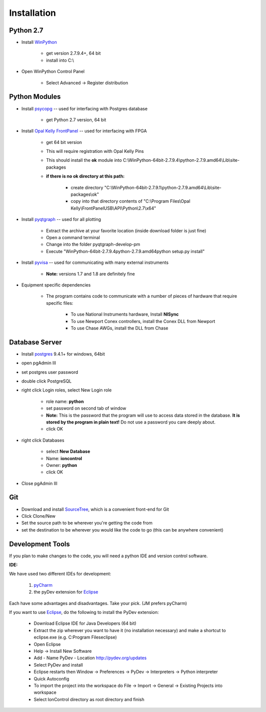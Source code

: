 .. _Installation:

Installation
============

Python 2.7
----------

.. _WinPython: https://winpython.github.io/

* Install WinPython_

    * get version 2.7.9.4+, 64 bit
    * install into C:\\

* Open WinPython Control Panel

    * Select Advanced -> Register distribution

Python Modules
--------------

.. _psycopg: http://www.stickpeople.com/projects/python/win-psycopg/
.. _`Opal Kelly FrontPanel`: https://pins.opalkelly.com/downloads
.. _pyqtgraph: https://github.com/pmaunz/pyqtgraph/archive/develop-pm.zip
.. _pyvisa: https://pyvisa.readthedocs.org/en/stable/

* Install psycopg_ -- used for interfacing with Postgres database

    * get Python 2.7 version, 64 bit

* Install `Opal Kelly FrontPanel`_ -- used for interfacing with FPGA

    * get 64 bit version
    * This will require registration with Opal Kelly Pins
    * This should install the **ok** module into C:\\WinPython-64bit-2.7.9.4\\python-2.7.9.amd64\\Lib\\site-packages
    * **if there is no ok directory at this path:**

        * create directory "C:\\WinPython-64bit-2.7.9.1\\python-2.7.9.amd64\\Lib\\site-packages\\ok"
        * copy into that directory contents of "C:\\Program Files\\Opal Kelly\\FrontPanelUSB\\API\\Python\\2.7\\x64"

* Install pyqtgraph_ -- used for all plotting

    * Extract the archive at your favorite location (inside download folder is just fine)
    * Open a command terminal
    * Change into the folder pyqtgraph-develop-pm
    * Execute "\WinPython-64bit-2.7.9.4\python-2.7.9.amd64\python setup.py install"

* Install pyvisa_ -- used for communicating with many external instruments

    * **Note:** versions 1.7 and 1.8 are definitely fine

* Equipment specific dependencies

    * The program contains code to communicate with a number of pieces of hardware that require specific files:

        * To use National Instruments hardware, Install **NISync**
        * To use Newport Conex controllers, install the Conex DLL from Newport
        * To use Chase AWGs, install the DLL from Chase

Database Server
---------------

.. _postgres: http://www.enterprisedb.com/products-services-training/pgdownload#windows

* Install postgres_ 9.4.1+ for windows, 64bit
* open pgAdmin III
* set postgres user password
* double click PostgreSQL
* right click Login roles, select New Login role

    * role name: **python**
    * set password on second tab of window
    * **Note:** This is the password that the program will use to access data stored in the database. **It is stored by the program in plain text!** Do not use a password you care deeply about.
    * click OK

* right click Databases

    * select **New Database**
    * Name: **ioncontrol**
    * Owner: **python**
    * click OK

* Close pgAdmin III

Git
---

.. _SourceTree: https://www.sourcetreeapp.com/

* Download and install SourceTree_, which is a convenient front-end for Git
* Click Clone/New
* Set the source path to be wherever you're getting the code from
* set the destination to be wherever you would like the code to go (this can be anywhere convenient)

Development Tools
-----------------

.. _pyCharm: https://www.jetbrains.com/pycharm/
.. _Eclipse: https://eclipse.org/downloads/

If you plan to make changes to the code, you will need a python IDE and version control software.

**IDE:**

We have used two different IDEs for development:

    1) pyCharm_
    2) the pyDev extension for Eclipse_

Each have some advantages and disadvantages. Take your pick. (JM prefers pyCharm)

If you want to use Eclipse_, do the following to install the PyDev extension:

    * Download Eclipse IDE for Java Developers (64 bit)
    * Extract the zip wherever you want to have it (no installation necessary) and make a shortcut to eclipse.exe (e.g. C:\Program Files\eclipse)
    * Open Eclipse
    * Help -> Install New Software
    * Add
      - Name PyDev
      - Location http://pydev.org/updates
    * Select PyDev and install
    * Eclipse restarts then Window -> Preferences -> PyDev -> Interpreters -> Python interpreter
    * Quick Autoconfig
    * To import the project into the workspace do File -> Import -> General -> Existing Projects into workspace
    * Select IonControl directory as root directory and finish